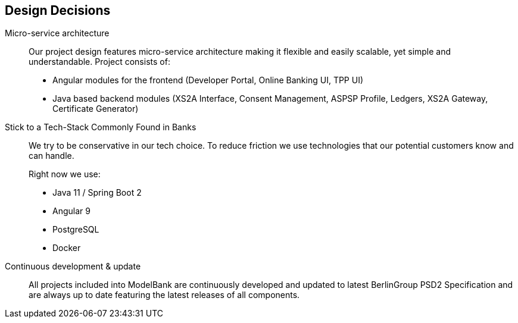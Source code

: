 [[section-design-decisions]]
== Design Decisions

Micro-service architecture::
+
Our project design features micro-service architecture making it flexible and easily scalable, yet simple and understandable.
Project consists of:

* Angular modules for the frontend (Developer Portal, Online Banking UI, TPP UI)
* Java based backend modules (XS2A Interface, Consent Management, ASPSP Profile, Ledgers, XS2A Gateway, Certificate Generator)
+

Stick to a Tech-Stack Commonly Found in Banks::
We try to be conservative in our tech choice. To reduce friction we use technologies that our potential
customers know and can handle.
+
Right now we use:

* Java 11 / Spring Boot 2
* Angular 9
* PostgreSQL
* Docker

Continuous development & update::
All projects included into ModelBank are continuously developed and updated to latest BerlinGroup PSD2 Specification and
are always up to date featuring the latest releases of all components.
